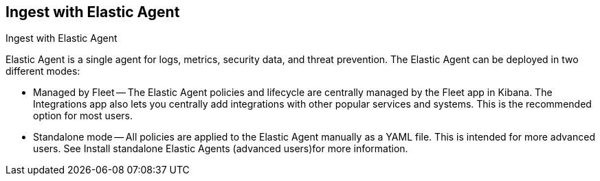 [[ingest-aws-agent]]
== Ingest with Elastic Agent

++++
<titleabbrev>Ingest with Elastic Agent</titleabbrev>
++++

Elastic Agent is a single agent for logs, metrics, security data, and threat prevention. The Elastic Agent can be deployed in two different modes:

* Managed by Fleet — The Elastic Agent policies and lifecycle are centrally managed by the Fleet app in Kibana. The Integrations app also lets you centrally add integrations with other popular services and systems. This is the recommended option for most users.

* Standalone mode — All policies are applied to the Elastic Agent manually as a YAML file. This is intended for more advanced users. See Install standalone Elastic Agents (advanced users)for more information.